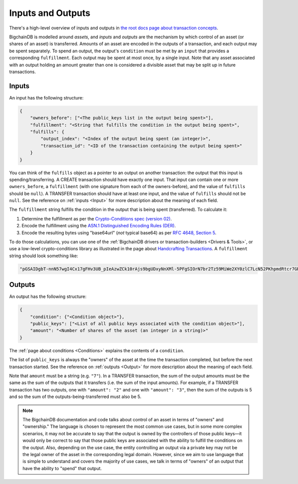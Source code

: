 Inputs and Outputs
==================

There's a high-level overview of inputs and outputs
in `the root docs page about transaction concepts <https://docs.bigchaindb.com/en/latest/transaction-concepts.html>`_.

BigchainDB is modelled around *assets*, and *inputs* and *outputs* are the mechanism by which control of an asset (or shares of an asset) is transferred.
Amounts of an asset are encoded in the outputs of a transaction, and each output may be spent separately. To spend an output, the output's ``condition`` must be met by an ``input`` that provides a corresponding ``fulfillment``. Each output may be spent at most once, by a single input. Note that any asset associated with an output holding an amount greater than one is considered a divisible asset that may be split up in future transactions.


Inputs
------

An input has the following structure:

.. code-block:: json

   {
       "owners_before": ["<The public_keys list in the output being spent>"],
       "fulfillment": "<String that fulfills the condition in the output being spent>",
       "fulfills": {
           "output_index": "<Index of the output being spent (an integer)>",
           "transaction_id": "<ID of the transaction containing the output being spent>"
       }
   }

You can think of the ``fulfills`` object as a pointer to an output on another transaction: the output that this input is spending/transferring.
A CREATE transaction should have exactly one input. That input can contain one or more ``owners_before``, a ``fulfillment`` (with one signature from each of the owners-before), and the value of ``fulfills`` should be ``null``). A TRANSFER transaction should have at least one input, and the value of ``fulfills`` should not be ``null``.
See the reference on :ref:`inputs <Input>` for more description about the meaning of each field.

The ``fulfillment`` string fulfills the condition in the output that is being spent (transferred).
To calculate it:

1. Determine the fulfillment as per the `Crypto-Conditions spec (version 02) <https://tools.ietf.org/html/draft-thomas-crypto-conditions-02>`_.
2. Encode the fulfillment using the `ASN.1 Distinguished Encoding Rules (DER) <http://www.itu.int/ITU-T/recommendations/rec.aspx?rec=12483&lang=en>`_.
3. Encode the resulting bytes using "base64url" (*not* typical base64) as per `RFC 4648, Section 5 <https://tools.ietf.org/html/rfc4648#section-5>`_.

To do those calculations, you can use one of the
:ref:`BigchainDB drivers or transaction-builders <Drivers & Tools>`,
or use a low-level crypto-conditions library as illustrated
in the page about `Handcrafting Transactions <https://docs.bigchaindb.com/projects/py-driver/en/latest/handcraft.html>`_.
A ``fulfillment`` string should look something like:

.. code::

   "pGSAIDgbT-nnN57wgI4Cx17gFHv3UB_pIeAzwZCk10rAjs9bgUDxyNnXMl-5PFgSIOrN7br2Tz59MiWe2XY0zlC7LcN52PKhpmdRtcr7GR1PXuTfQ9dE3vGhv7LHn6QqDD6qYHYM"


Outputs
-------

An output has the following structure:

.. code-block:: json

   {
       "condition": {"<Condition object>"},
       "public_keys": ["<List of all public keys associated with the condition object>"],
       "amount": "<Number of shares of the asset (an integer in a string)>"
   }

The :ref:`page about conditions <Conditions>` explains the contents of a ``condition``.

The list of ``public_keys`` is always the "owners" of the asset at the time the transaction completed, but before the next transaction started.
See the reference on :ref:`outputs <Output>` for more description about the meaning of each field.

Note that ``amount`` must be a string (e.g. ``"7"``).
In a TRANSFER transaction, the sum of the output amounts must be the same as the sum of the outputs that it transfers (i.e. the sum of the input amounts). For example, if a TRANSFER transaction has two outputs, one with ``"amount": "2"`` and one with ``"amount": "3"``, then the sum of the outputs is 5 and so the sum of the outputs-being-transferred must also be 5.


.. note::

    The BigchainDB documentation and code talks about control of an asset in terms of "owners" and "ownership." The language is chosen to represent the most common use cases, but in some more complex scenarios, it may not be accurate to say that the output is owned by the controllers of those public keys—it would only be correct to say that those public keys are associated with the ability to fulfill the conditions on the output. Also, depending on the use case, the entity controlling an output via a private key may not be the legal owner of the asset in the corresponding legal domain. However, since we aim to use language that is simple to understand and covers the majority of use cases, we talk in terms of "owners" of an output that have the ability to "spend" that output.
